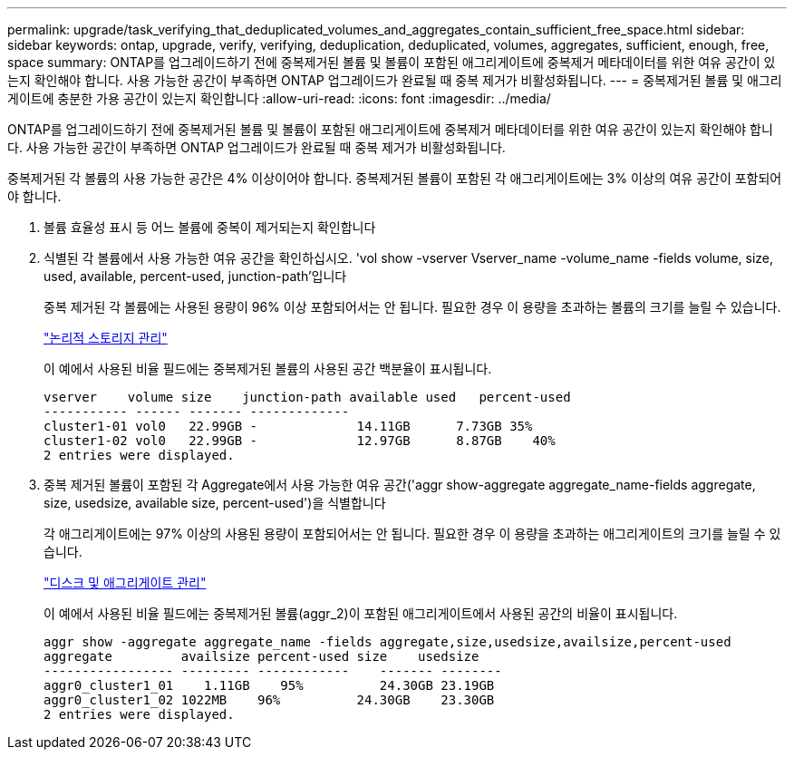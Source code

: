 ---
permalink: upgrade/task_verifying_that_deduplicated_volumes_and_aggregates_contain_sufficient_free_space.html 
sidebar: sidebar 
keywords: ontap, upgrade, verify, verifying, deduplication, deduplicated, volumes, aggregates, sufficient, enough, free, space 
summary: ONTAP를 업그레이드하기 전에 중복제거된 볼륨 및 볼륨이 포함된 애그리게이트에 중복제거 메타데이터를 위한 여유 공간이 있는지 확인해야 합니다. 사용 가능한 공간이 부족하면 ONTAP 업그레이드가 완료될 때 중복 제거가 비활성화됩니다. 
---
= 중복제거된 볼륨 및 애그리게이트에 충분한 가용 공간이 있는지 확인합니다
:allow-uri-read: 
:icons: font
:imagesdir: ../media/


[role="lead"]
ONTAP를 업그레이드하기 전에 중복제거된 볼륨 및 볼륨이 포함된 애그리게이트에 중복제거 메타데이터를 위한 여유 공간이 있는지 확인해야 합니다. 사용 가능한 공간이 부족하면 ONTAP 업그레이드가 완료될 때 중복 제거가 비활성화됩니다.

중복제거된 각 볼륨의 사용 가능한 공간은 4% 이상이어야 합니다. 중복제거된 볼륨이 포함된 각 애그리게이트에는 3% 이상의 여유 공간이 포함되어야 합니다.

. 볼륨 효율성 표시 등 어느 볼륨에 중복이 제거되는지 확인합니다
. 식별된 각 볼륨에서 사용 가능한 여유 공간을 확인하십시오. 'vol show -vserver Vserver_name -volume_name -fields volume, size, used, available, percent-used, junction-path'입니다
+
중복 제거된 각 볼륨에는 사용된 용량이 96% 이상 포함되어서는 안 됩니다. 필요한 경우 이 용량을 초과하는 볼륨의 크기를 늘릴 수 있습니다.

+
link:../volumes/index.html["논리적 스토리지 관리"]

+
이 예에서 사용된 비율 필드에는 중복제거된 볼륨의 사용된 공간 백분율이 표시됩니다.

+
[listing]
----
vserver    volume size    junction-path available used   percent-used
----------- ------ ------- -------------
cluster1-01 vol0   22.99GB -             14.11GB      7.73GB 35%
cluster1-02 vol0   22.99GB -             12.97GB      8.87GB    40%
2 entries were displayed.
----
. 중복 제거된 볼륨이 포함된 각 Aggregate에서 사용 가능한 여유 공간('aggr show-aggregate aggregate_name-fields aggregate, size, usedsize, available size, percent-used')을 식별합니다
+
각 애그리게이트에는 97% 이상의 사용된 용량이 포함되어서는 안 됩니다. 필요한 경우 이 용량을 초과하는 애그리게이트의 크기를 늘릴 수 있습니다.

+
link:../disks-aggregates/index.html["디스크 및 애그리게이트 관리"]

+
이 예에서 사용된 비율 필드에는 중복제거된 볼륨(aggr_2)이 포함된 애그리게이트에서 사용된 공간의 비율이 표시됩니다.

+
[listing]
----
aggr show -aggregate aggregate_name -fields aggregate,size,usedsize,availsize,percent-used
aggregate         availsize percent-used size    usedsize
----------------- --------- ------------    ------- --------
aggr0_cluster1_01    1.11GB    95%          24.30GB 23.19GB
aggr0_cluster1_02 1022MB    96%          24.30GB    23.30GB
2 entries were displayed.
----

